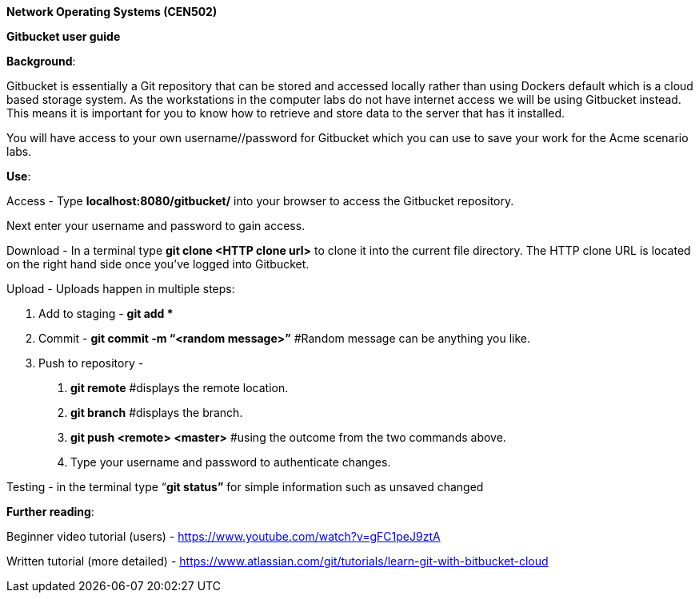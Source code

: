 *Network Operating Systems (CEN502)*

*Gitbucket user guide*

*Background*:

Gitbucket is essentially a Git repository that can be stored and accessed locally rather than using Dockers default which is a cloud based storage system. As the workstations in the computer labs do not have internet access we will be using Gitbucket instead. This means it is important for you to know how to retrieve and store data to the server that has it installed.

You will have access to your own username//password for Gitbucket which you can use to save your work for the Acme scenario labs.

*Use*:

Access - Type *localhost:8080/gitbucket/* into your browser to access the Gitbucket repository.

Next enter your username and password to gain access.

Download - In a terminal type *git clone <HTTP clone url>* to clone it into the current file directory. The HTTP clone URL is located on the right hand side once you’ve logged into Gitbucket.

Upload - Uploads happen in multiple steps:

1.  Add to staging - *git add **
2.  Commit - *git commit -m “<random message>”* #Random message can be anything you like.
3.  Push to repository -
a.  *git remote* #displays the remote location.
b.  *git branch* #displays the branch.
c.  *git push <remote> <master>* #using the outcome from the two commands above.
d.  Type your username and password to authenticate changes.

Testing - in the terminal type “*git status”* for simple information such as unsaved changed

*Further reading*:

Beginner video tutorial (users) - https://www.youtube.com/watch?v=gFC1peJ9ztA[https://www.youtube.com/watch?v=gFC1peJ9ztA]

Written tutorial (more detailed) - https://www.atlassian.com/git/tutorials/learn-git-with-bitbucket-cloud
